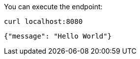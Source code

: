 You can execute the endpoint:

[source, bash]
----
curl localhost:8080
----

[source]
----
{"message": "Hello World"}
----